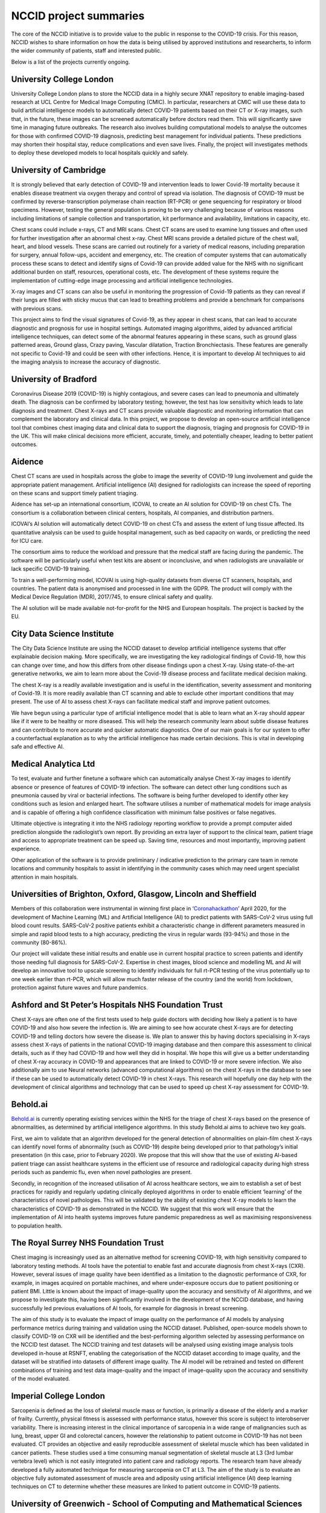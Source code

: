 .. _project_summaries:

NCCID project summaries
=======================

The core of the NCCID initiative is to provide value to the public in response to the COVID-19 crisis.
For this reason, NCCID wishes to share information on how the data is being utilised by approved institutions and researcherts, to inform the wider community of patients, staff and interested public.

Below is a list of the projects currently ongoing.


University College London
-------------------------

University College London plans to store the NCCID data in a highly secure XNAT repository to enable imaging-based research at UCL Centre for Medical Image Computing (CMIC). In particular, researchers at CMIC will use these data to build artificial intelligence models to automatically detect COVID-19 patients based on their CT or X-ray images, such that, in the future, these images can be screened automatically before doctors read them. This will significantly save time in managing future outbreaks. The research also involves building computational models to analyse the outcomes for those with confirmed COVID-19 diagnosis, predicting best management for individual patients. These predictions may shorten their hospital stay, reduce complications and even save lives. Finally, the project will investigates methods to deploy these developed models to local hospitals quickly and safely.  


University of Cambridge
-----------------------
It is strongly believed that early detection of COVID-19 and intervention leads to lower Covid-19 mortality because it enables disease treatment via
oxygen therapy and control of spread via isolation. The diagnosis of COVID-19 must be confirmed by reverse-transcription
polymerase chain reaction (RT-PCR) or gene sequencing for respiratory or blood specimens. However, testing the general population is proving to be
very challenging because of various reasons including limitations of sample collection and transportation, kit performance and availability,
limitations in capacity, etc.

Chest scans could include x-rays, CT and MRI scans. Chest CT scans are used to examine lung tissues and often used for further investigation after
an abnormal chest x-ray. Chest MRI scans provide a detailed picture of the chest wall, heart, and blood vessels. These scans are carried out routinely
for a variety of medical reasons, including preparation for surgery, annual follow-ups, accident and emergency, etc. The creation of computer systems that can automatically process these scans to detect and identify signs of Covid-19 can provide added value for the NHS with no significant additional burden on staff, resources, operational costs, etc. The development of these systems require the implementation of cutting-edge image processing and artificial intelligence technologies.

X-ray images and CT scans can also be useful in monitoring the progression of Covid-19 patients as they can reveal if their lungs are filled with sticky mucus that can lead to breathing problems and provide a benchmark for comparisons with previous scans.

This project aims to find the visual signatures of Covid-19, as they appear in chest scans, that can lead to accurate diagnostic and prognosis for use in
hospital settings. Automated imaging algorithms, aided by advanced artificial intelligence techniques, can detect some of the abnormal features
appearing in these scans, such as ground glass patterned areas, Ground glass, Crazy paving, Vascular dilatation, Traction Bronchiectasis. These features are generally not specific to Covid-19 and could be seen with other infections. Hence, it is important to develop AI techniques to aid the imaging analysis to increase the accuracy of diagnostic.


University of Bradford
----------------------
Coronavirus Disease 2019 (COVID-19) is highly contagious, and severe cases can lead to pneumonia and ultimately death. The diagnosis can be confirmed by laboratory testing; however, the test has low sensitivity which leads to late diagnosis and treatment. Chest X-rays and CT scans provide valuable diagnostic and monitoring information that can complement the laboratory and clinical data. In this project, we propose to develop an open-source artificial intelligence tool that combines chest imaging data and clinical data to support the diagnosis, triaging and prognosis for COVID-19 in the UK. This will make clinical decisions more efficient, accurate, timely, and potentially cheaper, leading to better patient outcomes. 


Aidence
-------
Chest CT scans are used in hospitals across the globe to image the severity of COVID-19 lung involvement and guide the appropriate patient management. Artificial intelligence (AI) designed for radiologists can increase the speed of reporting on these scans and support timely patient
triaging.

Aidence has set-up an international consortium, ICOVAI, to create an AI solution for COVID-19 on chest CTs. The consortium is a collaboration between clinical centers, hospitals, AI companies, and distribution partners.

ICOVAI’s AI solution will automatically detect COVID-19 on chest CTs and assess the extent of lung tissue affected. Its quantitative analysis can be used to guide hospital management, such as bed capacity on wards, or predicting the need for ICU care.

The consortium aims to reduce the workload and pressure that the medical staff are facing during the pandemic. The software will be particularly useful when test kits are absent or inconclusive, and when radiologists are unavailable or lack specific COVID-19 training.

To train a well-performing model, ICOVAI is using high-quality datasets from diverse CT scanners, hospitals, and countries. The patient data is anonymised and processed in line with the GDPR. The product will comply with the Medical Device Regulation (MDR), 2017/745, to ensure clinical safety and quality.

The AI solution will be made available not-for-profit for the NHS and European hospitals. The project is backed by the EU.


City Data Science Institute
---------------------------

The City Data Science Institute are using the NCCID dataset to develop artificial intelligence systems that offer explainable decision making. More specifically, we are investigating the key radiological findings of Covid-19, how this can change over time, and how this differs from other disease findings upon a chest X-ray. Using state-of-the-art generative networks, we aim to learn more about the Covid-19 disease process and facilitate medical decision making.

The chest X-ray is a readily available investigation and is useful in the identification, severity assessment and monitoring of Covid-19. It is more readily available than CT scanning and able to exclude other important conditions that may present. The use of AI to assess chest X-rays can facilitate medical staff and improve patient outcomes.

We have begun using a particular type of artificial intelligence model that is able to learn what an X-ray should appear like if it were to be healthy or more diseased. This will help the research community learn about subtle disease features and can contribute to more accurate and quicker automatic diagnostics. One of our main goals is for our system to offer a counterfactual explanation as to why the artificial intelligence has made certain decisions. This is vital in developing safe and effective AI.


Medical Analytica Ltd
---------------------

To test, evaluate and further finetune a software which can automatically analyse Chest X-ray  images to identify absence or presence of features of COVID-19 infection. The software can detect  other lung conditions such as pneumonia caused by viral or bacterial infections. The software is  being further developed to identify other key conditions such as lesion and enlarged heart. The  software utilises a number of mathematical models for image analysis and is capable of offering a  high confidence classification with minimum false positives or false negatives.

Ultimate objective is integrating it into the NHS radiology reporting workflow to provide a prompt  computer aided prediction alongside the radiologist’s own report. By providing an extra layer of  support to the clinical team, patient triage and access to appropriate treatment can be speed up.  Saving time, resources and most importantly, improving patient experience.

Other application of the software is to provide preliminary / indicative prediction to the primary care  team in remote locations and community hospitals to assist in identifying in the community cases  which may need urgent specialist attention in main hospitals.


Universities of Brighton, Oxford, Glasgow, Lincoln and Sheffield
----------------------------------------------------------------

Members of this collaboration were instrumental in winning first place in ‘`Coronahackathon <https://devpost.com/software/europa-mapp-predicting-stopping-covid19-waves-pandemics>`_’ April 2020, for the development of Machine Learning (ML) and Artificial Intelligence (AI) to predict patients with SARS-CoV-2 virus using full blood count results. SARS-CoV-2 positive patients exhibit a characteristic change in different parameters measured in simple and rapid blood tests to a high accuracy, predicting the virus in regular wards (93-94%) and those in the community (80-86%).

Our project will validate these initial results and enable use in current hospital practice to screen patients and identify those needing full diagnosis for SARS-CoV-2. Expertise in chest images, blood science and modelling ML and AI will develop an innovative tool to upscale screening to identify individuals for full rt-PCR testing of the virus potentially up to one week earlier than rt-PCR, which will allow much faster release of the country (and the world) from lockdown, protection against future waves and future pandemics.


Ashford and St Peter’s Hospitals NHS Foundation Trust
-----------------------------------------------------

Chest X-rays are often one of the first tests used to help guide doctors with deciding how likely a patient is to have COVID-19 and also how severe the infection is. We are aiming to see how accurate chest X-rays are for detecting COVID-19 and telling doctors how severe the disease is. We plan to answer this by having doctors specialising in X-rays assess chest X-rays of patients in the national COVID-19 imaging database and then compare this assessment to clinical details, such as if they had COVID-19 and how well they did in hospital. We hope this will give us a better understanding of chest X-ray accuracy in COVID-19 and appearances that are linked to COVID-19 or more severe infection. We also additionally aim to use Neural networks (advanced computational algorithms) on the chest X-rays in the database to see if these can be used to automatically detect COVID-19 in chest X-rays. This research will hopefully one day help with the development of clinical algorithms and technology that can be used to speed up chest X-ray assessment for COVID-19.


Behold.ai
---------

`Behold.ai <https://behold.ai/>`_ is currently operating existing services within the NHS for the triage of chest X-rays based on the presence of abnormalities, as determined by artificial intelligence algorithms. In this study Behold.ai aims to achieve two key goals.

First, we aim to validate that an algorithm developed for the general detection of abnormalities on plain-film chest X-rays can identify novel forms of abnormality (such as COVID-19) despite being developed prior to that pathology’s initial presentation (in this case, prior to February 2020). We propose that this will show that the use of existing AI-based patient triage can assist healthcare systems in the efficient use of resource and radiological capacity during high stress periods such as pandemic flu, even when novel pathologies are present.

Secondly, in recognition of the increased utilisation of AI across healthcare sectors, we aim to establish a set of best practices for rapidly and regularly updating clinically deployed algorithms in order to enable efficient ‘learning’ of the characteristics of novel pathologies. This will be validated by the ability of existing chest X-ray models to learn the characteristics of COVID-19 as demonstrated in the NCCID. We suggest that this work will ensure that the implementation of AI into health systems improves future pandemic preparedness as well as maximising responsiveness to population health.


The Royal Surrey NHS Foundation Trust
-------------------------------------

Chest imaging is increasingly used as an alternative method for screening COVID-19, with high sensitivity compared to laboratory testing methods. AI tools have the potential to enable fast and accurate diagnosis from chest X-rays (CXR). However, several issues of image quality have been identified as a limitation to the diagnostic performance of CXR, for example, in images acquired on portable machines, and where under-exposure occurs due to patient positioning or patient BMI. Little is known about the impact of image-quality upon the accuracy and sensitivity of AI algorithms, and we propose to investigate this, having been significantly involved in the development of the NCCID database, and having successfully led previous evaluations of AI tools, for example for diagnosis in breast screening.

The aim of this study is to evaluate the impact of image quality on the performance of AI models by analysing performance metrics during training and validation using the NCCID dataset. Published, open-source models shown to classify COVID-19 on CXR will be identified and the best-performing algorithm selected by assessing performance on the NCCID test dataset. The NCCID training and test datasets will be analysed using existing image analysis tools developed in-house at RSNFT, enabling the categorisation of the NCCID dataset according to image quality, and the dataset will be stratified into datasets of different image quality. The AI model will be retrained and tested on different combinations of training and test data image-quality and the impact of image-quality upon the accuracy and sensitivity of the model evaluated.

Imperial College London
-----------------------
Sarcopenia is defined as the loss of skeletal muscle mass or function, is primarily a disease of the elderly and a marker of frailty. Currently, physical fitness is assessed with performance status, however this score is subject to interobserver variability. There is increasing interest in the clinical importance of sarcopenia in a wide range of malignancies such as lung, breast, upper GI and colorectal cancers, however the relationship to patient outcome in COVID-19 has not been evaluated. CT provides an objective and easily reproducible assessment of skeletal muscle which has been validated in cancer patients. These studies used a time consuming manual segmentation of skeletal muscle at L3 (3rd lumbar vertebra level) which is not easily integrated into patient care and radiology reports. The research team have already developed a fully automated technique for measuring sarcopenia on CT at L3. 
The aim of the study is to evaluate an objective fully automated assessment of muscle area and adiposity using artificial intelligence (AI) deep learning techniques on CT to determine whether these measures are linked to patient outcome in COVID-19 patients.

University of Greenwich - School of Computing and Mathematical Sciences
-----------------------------------------------------------------------
The project deals with diagnosis of COVID-19 from chest CT scans, scan series and x-rays, through a novel  Deep Learning methodology. Its main target is to support unification of the rather fragmented field in UK and  internationally, where projects train DL systems over specific datasets, obtained in smaller local, or larger  national frameworks, with no proof of good generalisation over different datasets and different clinical environments. It will achieve this through generation of a portable framework for COVID-19 diagnosis, based  on analysis of information extracted from trained deep neural networks and adaptation across different data  cohorts and input modalities. 

In this framework, the main systems that have been trained with chest imaging examinations for diagnosis of  COVID-19 in Greece will be tested and adapted to the UK cohort of CT scans and x-rays. It will be examined whether the systems trained in a European country (such as Greece) perform also well when applied to data  from UK patients. Either, or both CT scans and x-rays will be provided as inputs to these systems, for single modal, or multi-modal COVID-19 detection. Furthermore, it will be investigated whether this performance gets  improved, if the systems get adapted to the UK cohort. Finally, a unification step will be implemented, by  merging both systems, i.e.,the original and the adapted ones, also validating the good performance of the unified  system on the UK data Cohort.  
This will illustrate the portability of the developed unified model across Greece and UK and will serve as pilot  that can be extended with more COVID-19 diagnosis models from other parts of Europe, or elsewhere.
